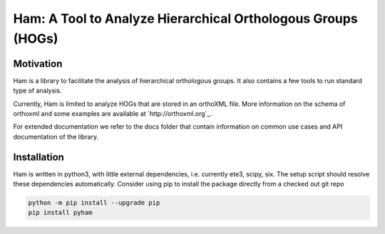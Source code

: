 Ham: A Tool to Analyze Hierarchical Orthologous Groups (HOGs)
=============================================================


Motivation 
----------
Ham is a library to facilitate the analysis of hierarchical orthologous groups.
It also contains a few tools to run standard type of analysis.

Currently, Ham is limited to analyze HOGs that are stored in an orthoXML file.
More information on the schema of orthoxml and some examples are
available at `http://orthoxml.org`_.

For extended documentation we refer to the docs folder that contain information
on common use cases and API documentation of the library.


Installation
------------
Ham is written in python3, with little external dependencies, i.e.
currently ete3, scipy, six. The setup script should resolve these
dependencies automatically. 
Consider using pip to install the package directly from a checked out git repo

.. code-block:: sh

   python -m pip install --upgrade pip
   pip install pyham

